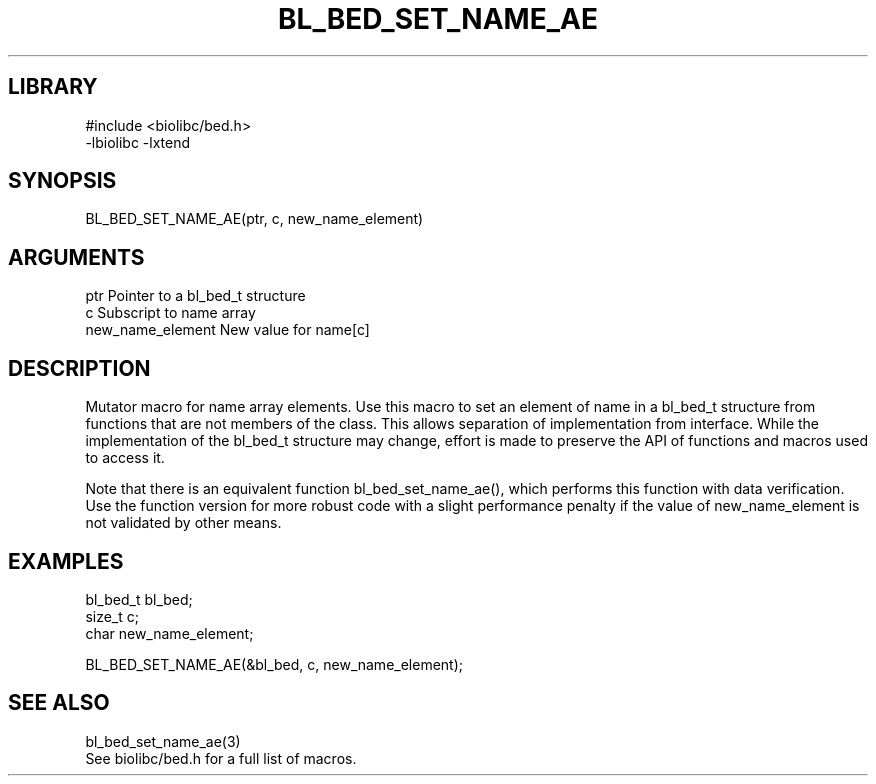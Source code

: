 \" Generated by /home/bacon/scripts/gen-get-set
.TH BL_BED_SET_NAME_AE 3

.SH LIBRARY
.nf
.na
#include <biolibc/bed.h>
-lbiolibc -lxtend
.ad
.fi

\" Convention:
\" Underline anything that is typed verbatim - commands, etc.
.SH SYNOPSIS
.PP
.nf 
.na
BL_BED_SET_NAME_AE(ptr, c, new_name_element)
.ad
.fi

.SH ARGUMENTS
.nf
.na
ptr                     Pointer to a bl_bed_t structure
c                       Subscript to name array
new_name_element        New value for name[c]
.ad
.fi

.SH DESCRIPTION

Mutator macro for name array elements.  Use this macro to set
an element of name in a bl_bed_t structure from functions
that are not members of the class.
This allows separation of implementation from interface.  While the
implementation of the bl_bed_t structure may change, effort is made to
preserve the API of functions and macros used to access it.

Note that there is an equivalent function bl_bed_set_name_ae(), which performs
this function with data verification.  Use the function version for more
robust code with a slight performance penalty if the value of
new_name_element is not validated by other means.

.SH EXAMPLES

.nf
.na
bl_bed_t        bl_bed;
size_t          c;
char            new_name_element;

BL_BED_SET_NAME_AE(&bl_bed, c, new_name_element);
.ad
.fi

.SH SEE ALSO

.nf
.na
bl_bed_set_name_ae(3)
See biolibc/bed.h for a full list of macros.
.ad
.fi

